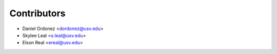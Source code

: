 ============
Contributors
============

* Daniel Ordonez <dordonez@usv.edu>
* Skylee Leal <s.leal@usv.edu>
* Elson Real <ereal@usv.edu> 